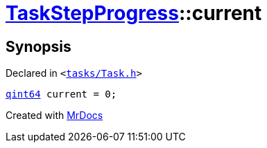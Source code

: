 [#TaskStepProgress-current]
= xref:TaskStepProgress.adoc[TaskStepProgress]::current
:relfileprefix: ../
:mrdocs:


== Synopsis

Declared in `&lt;https://github.com/PrismLauncher/PrismLauncher/blob/develop/tasks/Task.h#L53[tasks&sol;Task&period;h]&gt;`

[source,cpp,subs="verbatim,replacements,macros,-callouts"]
----
xref:qint64.adoc[qint64] current = 0;
----



[.small]#Created with https://www.mrdocs.com[MrDocs]#
